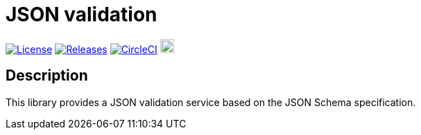 = JSON validation

image:https://img.shields.io/badge/License-Apache%202.0-blue.svg["License", link="https://github.com/gravitee-io/gravitee-json-validation/blob/main/LICENSE.txt"]
image:https://img.shields.io/badge/semantic--release-conventional%20commits-e10079?logo=semantic-release["Releases", link="https://github.com/gravitee-io/gravitee-json-validation/releases"]
image:https://dl.circleci.com/status-badge/img/gh/gravitee-io/gravitee-json-validation/tree/main.svg?style=svg["CircleCI", link="https://dl.circleci.com/status-badge/redirect/gh/gravitee-io/gravitee-json-validation/tree/main"]
image:https://f.hubspotusercontent40.net/hubfs/7600448/gravitee-github-button.jpg["Join the community forum", link="https://community.gravitee.io?utm_source=readme", height=20]


== Description
This library provides a JSON validation service based on the JSON Schema specification.
